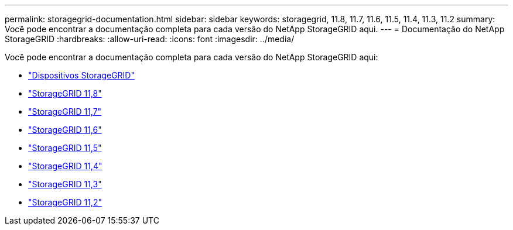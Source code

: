 ---
permalink: storagegrid-documentation.html 
sidebar: sidebar 
keywords: storagegrid, 11.8, 11.7, 11.6, 11.5, 11.4, 11.3, 11.2 
summary: Você pode encontrar a documentação completa para cada versão do NetApp StorageGRID aqui. 
---
= Documentação do NetApp StorageGRID
:hardbreaks:
:allow-uri-read: 
:icons: font
:imagesdir: ../media/


[role="lead"]
Você pode encontrar a documentação completa para cada versão do NetApp StorageGRID aqui:

* https://docs.netapp.com/us-en/storagegrid-appliances/index.html["Dispositivos StorageGRID"]
* https://docs.netapp.com/us-en/storagegrid-118/index.html["StorageGRID 11,8"^]
* https://docs.netapp.com/us-en/storagegrid-117/index.html["StorageGRID 11,7"^]
* https://docs.netapp.com/us-en/storagegrid-116/index.html["StorageGRID 11,6"^]
* https://docs.netapp.com/sgws-115/index.jsp["StorageGRID 11,5"^]
* https://docs.netapp.com/sgws-114/index.jsp["StorageGRID 11,4"^]
* https://docs.netapp.com/sgws-113/index.jsp["StorageGRID 11,3"^]
* https://docs.netapp.com/sgws-112/index.jsp["StorageGRID 11,2"^]

